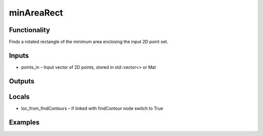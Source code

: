 minAreaRect
===========
.. image:: http://kube.pl/wp-content/uploads/2018/01/minAreaRect_01.png


Functionality
-------------
Finds a rotated rectangle of the minimum area enclosing the input 2D point set.


Inputs
------
- points_in – Input vector of 2D points, stored in std::vector\<\> or Mat


Outputs
-------


Locals
------
- loc_from_findContours – If linked with findContour node switch to True


Examples
--------
.. image:: http://kube.pl/wp-content/uploads/2018/01/minAreaRect_11.png
.. image:: http://kube.pl/wp-content/uploads/2018/01/minAreaRect_12.png



